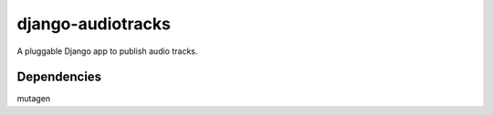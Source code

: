 ==================
django-audiotracks
==================

A pluggable Django app to publish audio tracks.

Dependencies
~~~~~~~~~~~~

mutagen

.. _`Django`: http://djangoproject.com
